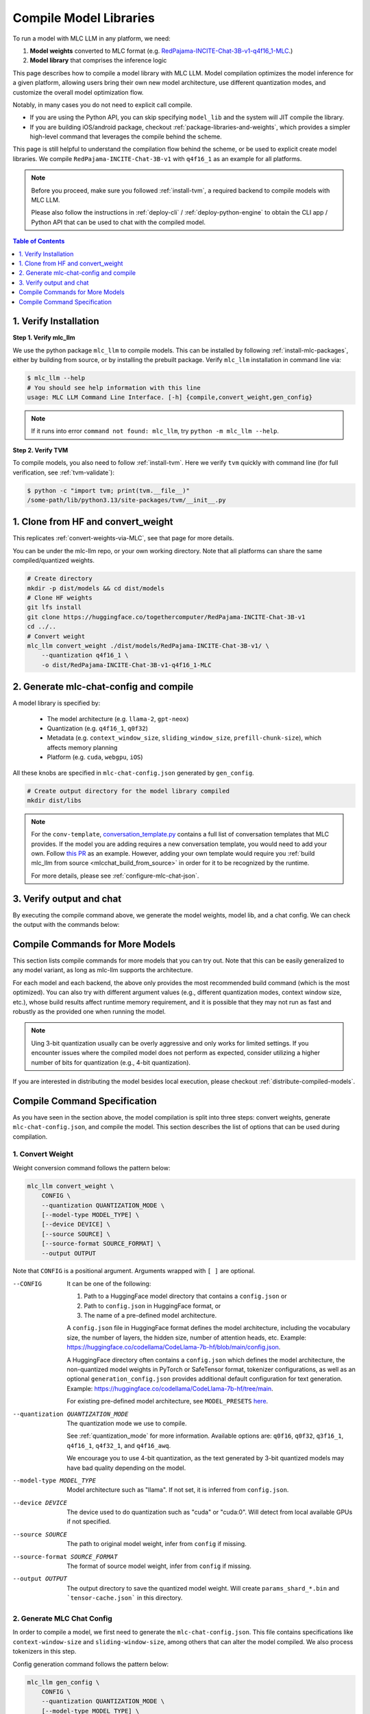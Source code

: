 .. _compile-model-libraries:

Compile Model Libraries
=======================

To run a model with MLC LLM in any platform, we need:

1. **Model weights** converted to MLC format (e.g. `RedPajama-INCITE-Chat-3B-v1-q4f16_1-MLC <https://huggingface.co/mlc-ai/RedPajama-INCITE-Chat-3B-v1-q4f16_1-MLC/tree/main>`__.)
2. **Model library** that comprises the inference logic

This page describes how to compile a model library with MLC LLM. Model compilation optimizes
the model inference for a given platform, allowing users bring their own new model
architecture, use different quantization modes, and customize the overall model
optimization flow.



Notably, in many cases you do not need to explicit call compile.

- If you are using the Python API, you can skip specifying ``model_lib`` and
  the system will JIT compile the library.

- If you are building iOS/android package, checkout :ref:`package-libraries-and-weights`,
  which provides a simpler high-level command that leverages the compile behind the scheme.


This page is still helpful to understand the compilation flow behind the scheme,
or be used to explicit create model libraries.
We compile ``RedPajama-INCITE-Chat-3B-v1`` with ``q4f16_1`` as an example for all platforms.

.. note::
    Before you proceed, make sure you followed :ref:`install-tvm`, a required
    backend to compile models with MLC LLM.

    Please also follow the instructions in :ref:`deploy-cli` / :ref:`deploy-python-engine` to obtain
    the CLI app / Python API that can be used to chat with the compiled model.


.. contents:: Table of Contents
    :depth: 1
    :local:

1. Verify Installation
----------------------

**Step 1. Verify mlc_llm**

We use the python package ``mlc_llm`` to compile models. This can be installed by
following :ref:`install-mlc-packages`, either by building from source, or by
installing the prebuilt package. Verify ``mlc_llm`` installation in command line via:

.. code:: bash

    $ mlc_llm --help
    # You should see help information with this line
    usage: MLC LLM Command Line Interface. [-h] {compile,convert_weight,gen_config}

.. note::
    If it runs into error ``command not found: mlc_llm``, try ``python -m mlc_llm --help``.

**Step 2. Verify TVM**

To compile models, you also need to follow :ref:`install-tvm`.
Here we verify ``tvm`` quickly with command line (for full verification, see :ref:`tvm-validate`):

.. code:: bash

    $ python -c "import tvm; print(tvm.__file__)"
    /some-path/lib/python3.13/site-packages/tvm/__init__.py

1. Clone from HF and convert_weight
-----------------------------------

This replicates :ref:`convert-weights-via-MLC`, see that page for more details.

You can be under the mlc-llm repo, or your own working directory. Note that all platforms
can share the same compiled/quantized weights.

.. code:: shell

    # Create directory
    mkdir -p dist/models && cd dist/models
    # Clone HF weights
    git lfs install
    git clone https://huggingface.co/togethercomputer/RedPajama-INCITE-Chat-3B-v1
    cd ../..
    # Convert weight
    mlc_llm convert_weight ./dist/models/RedPajama-INCITE-Chat-3B-v1/ \
        --quantization q4f16_1 \
        -o dist/RedPajama-INCITE-Chat-3B-v1-q4f16_1-MLC

2. Generate mlc-chat-config and compile
---------------------------------------

A model library is specified by:

 - The model architecture (e.g. ``llama-2``, ``gpt-neox``)
 - Quantization (e.g. ``q4f16_1``, ``q0f32``)
 - Metadata (e.g. ``context_window_size``, ``sliding_window_size``, ``prefill-chunk-size``), which affects memory planning
 - Platform (e.g. ``cuda``, ``webgpu``, ``iOS``)

All these knobs are specified in ``mlc-chat-config.json`` generated by ``gen_config``.

.. code:: shell

    # Create output directory for the model library compiled
    mkdir dist/libs

.. tabs::

    .. group-tab:: Linux - CUDA

        .. code:: shell

            # 1. gen_config: generate mlc-chat-config.json and process tokenizers
            mlc_llm gen_config ./dist/models/RedPajama-INCITE-Chat-3B-v1/ \
                --quantization q4f16_1 --conv-template redpajama_chat \
                -o dist/RedPajama-INCITE-Chat-3B-v1-q4f16_1-MLC/
            # 2. compile: compile model library with specification in mlc-chat-config.json
            mlc_llm compile ./dist/RedPajama-INCITE-Chat-3B-v1-q4f16_1-MLC/mlc-chat-config.json \
                --device cuda -o dist/libs/RedPajama-INCITE-Chat-3B-v1-q4f16_1-cuda.so


    .. group-tab:: Metal

        For M-chip Mac:

        .. code:: shell

            # 1. gen_config: generate mlc-chat-config.json and process tokenizers
            mlc_llm gen_config ./dist/models/RedPajama-INCITE-Chat-3B-v1/ \
                --quantization q4f16_1 --conv-template redpajama_chat \
                -o dist/RedPajama-INCITE-Chat-3B-v1-q4f16_1-MLC/
            # 2. compile: compile model library with specification in mlc-chat-config.json
            mlc_llm compile ./dist/RedPajama-INCITE-Chat-3B-v1-q4f16_1-MLC/mlc-chat-config.json \
                --device metal -o dist/libs/RedPajama-INCITE-Chat-3B-v1-q4f16_1-metal.so

        Cross-Compiling for Intel Mac on M-chip Mac:

        .. code:: shell

            # 1. gen_config: generate mlc-chat-config.json and process tokenizers
            mlc_llm gen_config ./dist/models/RedPajama-INCITE-Chat-3B-v1/ \
                --quantization q4f16_1 --conv-template redpajama_chat \
                -o dist/RedPajama-INCITE-Chat-3B-v1-q4f16_1-MLC/
            # 2. compile: compile model library with specification in mlc-chat-config.json
            mlc_llm compile ./dist/RedPajama-INCITE-Chat-3B-v1-q4f16_1-MLC/mlc-chat-config.json \
                --device metal:x86-64 -o dist/libs/RedPajama-INCITE-Chat-3B-v1-q4f16_1-metal_x86_64.dylib

        For Intel Mac:

        .. code:: shell

            # 1. gen_config: generate mlc-chat-config.json and process tokenizers
            mlc_llm gen_config ./dist/models/RedPajama-INCITE-Chat-3B-v1/ \
                --quantization q4f16_1 --conv-template redpajama_chat \
                -o dist/RedPajama-INCITE-Chat-3B-v1-q4f16_1-MLC/
            # 2. compile: compile model library with specification in mlc-chat-config.json
            mlc_llm compile ./dist/RedPajama-INCITE-Chat-3B-v1-q4f16_1-MLC/mlc-chat-config.json \
                --device metal -o dist/libs/RedPajama-INCITE-Chat-3B-v1-q4f16_1-metal_x86_64.dylib


    .. group-tab:: Vulkan

        For Linux:

        .. code:: shell

            # 1. gen_config: generate mlc-chat-config.json and process tokenizers
            mlc_llm gen_config ./dist/models/RedPajama-INCITE-Chat-3B-v1/ \
                --quantization q4f16_1 --conv-template redpajama_chat \
                -o dist/RedPajama-INCITE-Chat-3B-v1-q4f16_1-MLC/
            # 2. compile: compile model library with specification in mlc-chat-config.json
            mlc_llm compile ./dist/RedPajama-INCITE-Chat-3B-v1-q4f16_1-MLC/mlc-chat-config.json \
                --device vulkan -o dist/libs/RedPajama-INCITE-Chat-3B-v1-q4f16_1-vulkan.so

        For Windows:

        .. code:: shell

            # 1. gen_config: generate mlc-chat-config.json and process tokenizers
            mlc_llm gen_config ./dist/models/RedPajama-INCITE-Chat-3B-v1/ \
                --quantization q4f16_1 --conv-template redpajama_chat \
                -o dist/RedPajama-INCITE-Chat-3B-v1-q4f16_1-MLC/
            # 2. compile: compile model library with specification in mlc-chat-config.json
            mlc_llm compile ./dist/RedPajama-INCITE-Chat-3B-v1-q4f16_1-MLC/mlc-chat-config.json \
                --device vulkan -o dist/libs/RedPajama-INCITE-Chat-3B-v1-q4f16_1-vulkan.dll

    .. group-tab:: iOS/iPadOS

        You need a Mac to compile models for it.

        .. code:: shell

            # 1. gen_config: generate mlc-chat-config.json and process tokenizers
            mlc_llm gen_config ./dist/models/RedPajama-INCITE-Chat-3B-v1/ --quantization q4f16_1 \
                --conv-template redpajama_chat --context-window-size 768 \
                -o dist/RedPajama-INCITE-Chat-3B-v1-q4f16_1-MLC/
            # 2. compile: compile model library with specification in mlc-chat-config.json
            mlc_llm compile ./dist/RedPajama-INCITE-Chat-3B-v1-q4f16_1-MLC/mlc-chat-config.json \
                --device iphone -o dist/libs/RedPajama-INCITE-Chat-3B-v1-q4f16_1-iphone.tar

        .. note::
            If it runs into error

            .. code:: text

                Compilation error:
                xcrun: error: unable to find utility "metal", not a developer tool or in PATH
                xcrun: error: unable to find utility "metallib", not a developer tool or in PATH

            , please check and make sure you have Command Line Tools for Xcode installed correctly.
            You can use ``xcrun metal`` to validate: when it prints ``metal: error: no input files``, it means the Command Line Tools for Xcode is installed and can be found, and you can proceed with the model compiling.

    .. group-tab:: Android

        .. code:: shell

            # 1. gen_config: generate mlc-chat-config.json and process tokenizers
            mlc_llm gen_config ./dist/models/RedPajama-INCITE-Chat-3B-v1/ --quantization q4f16_1 \
                --conv-template redpajama_chat --context-window-size 768 \
                -o dist/RedPajama-INCITE-Chat-3B-v1-q4f16_1-MLC/
            # 2. compile: compile model library with specification in mlc-chat-config.json
            mlc_llm compile ./dist/RedPajama-INCITE-Chat-3B-v1-q4f16_1-MLC/mlc-chat-config.json \
                --device android -o dist/libs/RedPajama-INCITE-Chat-3B-v1-q4f16_1-android.tar

    .. group-tab:: WebGPU

        .. code:: shell

            # 1. gen_config: generate mlc-chat-config.json and process tokenizers
            mlc_llm gen_config ./dist/models/RedPajama-INCITE-Chat-3B-v1/ \
                --quantization q4f16_1 --conv-template redpajama_chat \
                -o dist/RedPajama-INCITE-Chat-3B-v1-q4f16_1-MLC/
            # 2. compile: compile model library with specification in mlc-chat-config.json
            mlc_llm compile ./dist/RedPajama-INCITE-Chat-3B-v1-q4f16_1-MLC/mlc-chat-config.json \
                --device webgpu -o dist/libs/RedPajama-INCITE-Chat-3B-v1-q4f16_1-webgpu.wasm

        .. note::
            To compile for webgpu, you need to build from source when installing ``mlc_llm``. Besides, you also need to follow :ref:`install-web-build`.
            Otherwise, it would run into error

            .. code:: text

                RuntimeError: Cannot find libraries: wasm_runtime.bc

        .. note::
            For webgpu, when compiling larger models like ``Llama-2-7B``, you may want to add ``--prefill-chunk-size 1024`` or lower ``--context-window-size`` to decrease memory usage.
            Otherwise, you may run into issues like:

            .. code:: text

                TypeError: Failed to execute 'createBuffer' on 'GPUDevice': Failed to read the 'size' property from
                'GPUBufferDescriptor': Value is outside the 'unsigned long long' value range.

.. note::

    For the ``conv-template``, `conversation_template.py <https://github.com/mlc-ai/mlc-llm/blob/main/python/mlc_llm/conversation_template.py>`__
    contains a full list of conversation templates that MLC provides. If the model you are adding
    requires a new conversation template, you would need to add your own.
    Follow `this PR <https://github.com/mlc-ai/mlc-llm/pull/2163>`__ as an example.
    However, adding your own template would require you :ref:`build mlc_llm from source <mlcchat_build_from_source>`
    in order for it to be recognized by the runtime.

    For more details, please see :ref:`configure-mlc-chat-json`.

3. Verify output and chat
-------------------------

By executing the compile command above, we generate the model weights, model lib, and a chat config.
We can check the output with the commands below:

.. tabs::

    .. group-tab:: Linux - CUDA

        .. code:: shell

            ~/mlc-llm > ls dist/libs
              RedPajama-INCITE-Chat-3B-v1-q4f16_1-cuda.so      # ===> the model library

            ~/mlc-llm > ls dist/RedPajama-INCITE-Chat-3B-v1-q4f16_1-MLC
              mlc-chat-config.json                             # ===> the chat config
              tensor-cache.json                               # ===> the model weight info
              params_shard_0.bin                               # ===> the model weights
              params_shard_1.bin
              ...
              tokenizer.json                                   # ===> the tokenizer files
              tokenizer_config.json

        We can now chat with the model using the command line interface (CLI) app or the Python API.

        .. code:: shell

            python
            >>> from mlc_llm import MLCEngine
            >>> engine = MLCEngine(model="./dist/RedPajama-INCITE-Chat-3B-v1-q4f16_1-MLC",
            ...   model_lib="./dist/libs/RedPajama-INCITE-Chat-3B-v1-q4f16_1-cuda.so")
            >>> engine.chat.completions.create(
            ...   messages=[{"role": "user", "content": "hello"}]
            ... )
            ChatCompletionResponse(
              choices=[ChatCompletionResponseChoice(
                message=ChatCompletionMessage(
                  content="Hi! How can I assist you today?", role='assistant'
                )
              )],
              ...
            )

    .. group-tab:: Metal

        .. code:: shell

            ~/mlc-llm > ls dist/libs
              RedPajama-INCITE-Chat-3B-v1-q4f16_1-metal.so     # ===> the model library (will be -metal_x86_64.dylib for Intel Mac)

            ~/mlc-llm > ls dist/RedPajama-INCITE-Chat-3B-v1-q4f16_1-MLC
              mlc-chat-config.json                             # ===> the chat config
              tensor-cache.json                               # ===> the model weight info
              params_shard_0.bin                               # ===> the model weights
              params_shard_1.bin
              ...
              tokenizer.json                                   # ===> the tokenizer files
              tokenizer_config.json

        We can now chat with the model using the command line interface (CLI) app or the Python API.

        .. code:: shell

            python
            >>> from mlc_llm import MLCEngine
            >>> engine = MLCEngine(model="./dist/RedPajama-INCITE-Chat-3B-v1-q4f16_1-MLC",
            ...   model_lib="./dist/libs/RedPajama-INCITE-Chat-3B-v1-q4f16_1-metal.so")
            >>> engine.chat.completions.create(
            ...   messages=[{"role": "user", "content": "hello"}]
            ... )
            ChatCompletionResponse(
              choices=[ChatCompletionResponseChoice(
                message=ChatCompletionMessage(
                  content="Hi! How can I assist you today?", role='assistant'
                )
              )],
              ...
            )


    .. group-tab:: Vulkan

        .. code:: shell

            ~/mlc-llm > ls dist/libs
              RedPajama-INCITE-Chat-3B-v1-q4f16_1-vulkan.so    # ===> the model library (will be .dll for Windows)

            ~/mlc-llm > ls dist/RedPajama-INCITE-Chat-3B-v1-q4f16_1-MLC
              mlc-chat-config.json                             # ===> the chat config
              tensor-cache.json                               # ===> the model weight info
              params_shard_0.bin                               # ===> the model weights
              params_shard_1.bin
              ...
              tokenizer.json                                   # ===> the tokenizer files
              tokenizer_config.json

        We can now chat with the model using the command line interface (CLI) app or the Python API.

        .. code:: shell

            python
            >>> from mlc_llm import MLCEngine
            >>> engine = MLCEngine(model="./dist/RedPajama-INCITE-Chat-3B-v1-q4f16_1-MLC",
            ...   model_lib="./dist/libs/RedPajama-INCITE-Chat-3B-v1-q4f16_1-vulkan.so")
            >>> engine.chat.completions.create(
            ...   messages=[{"role": "user", "content": "hello"}]
            ... )
            ChatCompletionResponse(
              choices=[ChatCompletionResponseChoice(
                message=ChatCompletionMessage(
                  content="Hi! How can I assist you today?", role='assistant'
                )
              )],
              ...
            )

    .. group-tab:: iOS/iPadOS

        .. code:: shell

            ~/mlc-llm > ls dist/libs
              RedPajama-INCITE-Chat-3B-v1-q4f16_1-iphone.tar   # ===> the model library

            ~/mlc-llm > ls dist/RedPajama-INCITE-Chat-3B-v1-q4f16_1-MLC
              mlc-chat-config.json                             # ===> the chat config
              tensor-cache.json                               # ===> the model weight info
              params_shard_0.bin                               # ===> the model weights
              params_shard_1.bin
              ...
              tokenizer.json                                   # ===> the tokenizer files
              tokenizer_config.json

        The model lib ``dist/libs/RedPajama-INCITE-Chat-3B-v1-q4f16_1-iphone.tar``
        will be packaged as a static library into the iOS app. Checkout :ref:`deploy-ios` for more details.

    .. group-tab:: Android

        .. code:: shell

            ~/mlc-llm > ls dist/libs
              RedPajama-INCITE-Chat-3B-v1-q4f16_1-android.tar  # ===> the model library

            ~/mlc-llm > ls dist/RedPajama-INCITE-Chat-3B-v1-q4f16_1-MLC
              mlc-chat-config.json                             # ===> the chat config
              tensor-cache.json                               # ===> the model weight info
              params_shard_0.bin                               # ===> the model weights
              params_shard_1.bin
              ...
              tokenizer.json                                   # ===> the tokenizer files
              tokenizer_config.json

        The model lib ``dist/libs/RedPajama-INCITE-Chat-3B-v1-q4f16_1-android.tar``
        will be packaged as a static library into the android app. Checkout :ref:`deploy-android` for more details.

    .. group-tab:: WebGPU

        .. code:: shell

            ~/mlc-llm > ls dist/libs
              RedPajama-INCITE-Chat-3B-v1-q4f16_1-webgpu.wasm  # ===> the model library

            ~/mlc-llm > ls dist/RedPajama-INCITE-Chat-3B-v1-q4f16_1-MLC
              mlc-chat-config.json                             # ===> the chat config
              tensor-cache.json                               # ===> the model weight info
              params_shard_0.bin                               # ===> the model weights
              params_shard_1.bin
              ...
              tokenizer.json                                   # ===> the tokenizer files
              tokenizer_config.json

        To use this in WebGPU runtime, checkout :ref:`webllm-runtime`.

Compile Commands for More Models
--------------------------------

This section lists compile commands for more models that you can try out. Note that this can be easily
generalized to any model variant, as long as mlc-llm supports the architecture.

.. tabs::

    .. tab:: Model: Llama-2-7B

        Please `request for access <https://huggingface.co/meta-llama>`_ to the Llama-2 weights from Meta first.
        After granted access, first create directory ``dist/models`` and download the model to the directory.
        For example, you can run the following code:

        .. code:: shell

            mkdir -p dist/models && cd dist/models
            git lfs install
            git clone https://huggingface.co/meta-llama/Llama-2-7b-chat-hf
            cd ../..

        Then convert the HF weights into MLC-compatible weights. Note that all platforms
        can share the same compiled/quantized weights.

        .. code:: shell

            mlc_llm convert_weight ./dist/models/Llama-2-7b-chat-hf/ --quantization q4f16_1 -o dist/Llama-2-7b-chat-hf-q4f16_1-MLC

        Afterwards, run the following command to generate mlc config and compile the model.

        .. code:: shell

            # Create output directory for the model library compiled
            mkdir dist/libs

        .. tabs::

            .. tab:: Target: CUDA

                .. code:: shell

                    # 1. gen_config: generate mlc-chat-config.json and process tokenizers
                    mlc_llm gen_config ./dist/models/Llama-2-7b-chat-hf/ --quantization q4f16_1 \
                        --conv-template llama-2 -o dist/Llama-2-7b-chat-hf-q4f16_1-MLC/
                    # 2. compile: compile model library with specification in mlc-chat-config.json
                    mlc_llm compile ./dist/Llama-2-7b-chat-hf-q4f16_1-MLC/mlc-chat-config.json \
                        --device cuda -o dist/libs/Llama-2-7b-chat-hf-q4f16_1-cuda.so

            .. tab:: Metal

                For M-chip Mac:

                .. code:: shell

                    # 1. gen_config: generate mlc-chat-config.json and process tokenizers
                    mlc_llm gen_config ./dist/models/Llama-2-7b-chat-hf/ --quantization q4f16_1 \
                        --conv-template llama-2 -o dist/Llama-2-7b-chat-hf-q4f16_1-MLC/
                    # 2. compile: compile model library with specification in mlc-chat-config.json
                    mlc_llm compile ./dist/Llama-2-7b-chat-hf-q4f16_1-MLC/mlc-chat-config.json \
                        --device metal -o dist/libs/Llama-2-7b-chat-hf-q4f16_1-metal.so

                Cross-Compiling for Intel Mac on M-chip Mac:

                .. code:: shell

                    # 1. gen_config: generate mlc-chat-config.json and process tokenizers
                    mlc_llm gen_config ./dist/models/RedPajama-INCITE-Chat-3B-v1/ \
                        --quantization q4f16_1 --conv-template redpajama_chat \
                        -o dist/RedPajama-INCITE-Chat-3B-v1-q4f16_1-MLC/
                    # 2. compile: compile model library with specification in mlc-chat-config.json
                    mlc_llm compile ./dist/RedPajama-INCITE-Chat-3B-v1-q4f16_1-MLC/mlc-chat-config.json \
                        --device metal:x86-64 -o dist/libs/RedPajama-INCITE-Chat-3B-v1-q4f16_1-metal_x86_64.dylib

                For Intel Mac:

                .. code:: shell

                    # 1. gen_config: generate mlc-chat-config.json and process tokenizers
                    mlc_llm gen_config ./dist/models/Llama-2-7b-chat-hf/ --quantization q4f16_1 \
                        --conv-template llama-2 -o dist/Llama-2-7b-chat-hf-q4f16_1-MLC/
                    # 2. compile: compile model library with specification in mlc-chat-config.json
                    mlc_llm compile ./dist/Llama-2-7b-chat-hf-q4f16_1-MLC/mlc-chat-config.json \
                        --device metal -o dist/libs/Llama-2-7b-chat-hf-q4f16_1-metal_x86_64.dylib

            .. tab:: Vulkan

                For Linux:

                .. code:: shell

                    # 1. gen_config: generate mlc-chat-config.json and process tokenizers
                    mlc_llm gen_config ./dist/models/Llama-2-7b-chat-hf/ --quantization q4f16_1 \
                        --conv-template llama-2 -o dist/Llama-2-7b-chat-hf-q4f16_1-MLC/
                    # 2. compile: compile model library with specification in mlc-chat-config.json
                    mlc_llm compile ./dist/Llama-2-7b-chat-hf-q4f16_1-MLC/mlc-chat-config.json \
                        --device vulkan -o dist/libs/Llama-2-7b-chat-hf-q4f16_1-vulkan.so

                For Windows:

                .. code:: shell

                    # 1. gen_config: generate mlc-chat-config.json and process tokenizers
                    mlc_llm gen_config ./dist/models/Llama-2-7b-chat-hf/ --quantization q4f16_1 \
                        --conv-template llama-2 -o dist/Llama-2-7b-chat-hf-q4f16_1-MLC/
                    # 2. compile: compile model library with specification in mlc-chat-config.json
                    mlc_llm compile ./dist/Llama-2-7b-chat-hf-q4f16_1-MLC/mlc-chat-config.json \
                        --device vulkan -o dist/libs/Llama-2-7b-chat-hf-q4f16_1-vulkan.dll

            .. tab:: WebGPU

                .. code:: shell

                    # 1. gen_config: generate mlc-chat-config.json and process tokenizers
                    mlc_llm gen_config ./dist/models/Llama-2-7b-chat-hf/ --quantization q4f16_1 \
                        --context-window-size 2048 --conv-template llama-2 -o dist/Llama-2-7b-chat-hf-q4f16_1-MLC/
                    # 2. compile: compile model library with specification in mlc-chat-config.json
                    mlc_llm compile ./dist/Llama-2-7b-chat-hf-q4f16_1-MLC/mlc-chat-config.json \
                        --device webgpu -o dist/libs/Llama-2-7b-chat-hf-q4f16_1-webgpu.wasm

                .. note::
                    To compile for webgpu, you need to build from source when installing ``mlc_llm``. Besides, you also need to follow :ref:`install-web-build`.
                    Otherwise, it would run into error

                    .. code:: text

                        RuntimeError: Cannot find libraries: wasm_runtime.bc

            .. tab:: iPhone/iPad

                You need a Mac to compile models for it.

                .. code:: shell

                    # 1. gen_config: generate mlc-chat-config.json and process tokenizers
                    mlc_llm gen_config ./dist/models/Llama-2-7b-chat-hf/ --quantization q4f16_1 \
                        --conv-template llama-2 --context-window-size 768 -o dist/Llama-2-7b-chat-hf-q4f16_1-MLC/
                    # 2. compile: compile model library with specification in mlc-chat-config.json
                    mlc_llm compile ./dist/Llama-2-7b-chat-hf-q4f16_1-MLC/mlc-chat-config.json \
                        --device iphone -o dist/libs/Llama-2-7b-chat-hf-q4f16_1-iphone.tar

            .. tab:: Android

                .. code:: shell

                    # 1. gen_config: generate mlc-chat-config.json and process tokenizers
                    mlc_llm gen_config ./dist/models/Llama-2-7b-chat-hf/ --quantization q4f16_1 \
                        --conv-template llama-2 --context-window-size 768 -o dist/Llama-2-7b-chat-hf-q4f16_1-MLC/
                    # 2. compile: compile model library with specification in mlc-chat-config.json
                    mlc_llm compile ./dist/Llama-2-7b-chat-hf-q4f16_1-MLC/mlc-chat-config.json \
                        --device android -o dist/libs/Llama-2-7b-chat-hf-q4f16_1-android.tar

    .. tab:: Mistral-7B-Instruct-v0.2

        Note that Mistral uses sliding window attention (SWA). Thus, instead of specifying
        ``context-window-size``, we specify ``sliding-window-size``.

        First create directory ``dist/models`` and download the model to the directory.
        For example, you can run the following code:

        .. code:: shell

            mkdir -p dist/models && cd dist/models
            git lfs install
            git clone https://huggingface.co/mistralai/Mistral-7B-Instruct-v0.2
            cd ../..

        Then convert the HF weights into MLC-compatible weights. Note that all platforms
        can share the same compiled/quantized weights.

        .. code:: shell

            mlc_llm convert_weight ./dist/models/Mistral-7B-Instruct-v0.2/ --quantization q4f16_1 \
                -o dist/Mistral-7B-Instruct-v0.2-q4f16_1-MLC

        Afterwards, run the following command to generate mlc config and compile the model.

        .. code:: shell

            # Create output directory for the model library compiled
            mkdir dist/libs

        .. tabs::

            .. tab:: Target: CUDA

                .. code:: shell

                    # 1. gen_config: generate mlc-chat-config.json and process tokenizers
                    mlc_llm gen_config ./dist/models/Mistral-7B-Instruct-v0.2/ --quantization q4f16_1 \
                        --conv-template mistral_default -o dist/Mistral-7B-Instruct-v0.2-q4f16_1-MLC/
                    # 2. compile: compile model library with specification in mlc-chat-config.json
                    mlc_llm compile ./dist/Mistral-7B-Instruct-v0.2-q4f16_1-MLC/mlc-chat-config.json \
                        --device cuda -o dist/libs/Mistral-7B-Instruct-v0.2-q4f16_1-cuda.so

            .. tab:: Metal

                For M-chip Mac:

                .. code:: shell

                    # 1. gen_config: generate mlc-chat-config.json and process tokenizers
                    mlc_llm gen_config ./dist/models/Mistral-7B-Instruct-v0.2/ --quantization q4f16_1 \
                        --conv-template mistral_default -o dist/Mistral-7B-Instruct-v0.2-q4f16_1-MLC/
                    # 2. compile: compile model library with specification in mlc-chat-config.json
                    mlc_llm compile ./dist/Mistral-7B-Instruct-v0.2-q4f16_1-MLC/mlc-chat-config.json \
                        --device metal -o dist/libs/Mistral-7B-Instruct-v0.2-q4f16_1-metal.so


                For Intel Mac:

                .. code:: shell

                    # 1. gen_config: generate mlc-chat-config.json and process tokenizers
                    mlc_llm gen_config ./dist/models/Mistral-7B-Instruct-v0.2/ --quantization q4f16_1 \
                        --conv-template mistral_default -o dist/Mistral-7B-Instruct-v0.2-q4f16_1-MLC/
                    # 2. compile: compile model library with specification in mlc-chat-config.json
                    mlc_llm compile ./dist/Mistral-7B-Instruct-v0.2-q4f16_1-MLC/mlc-chat-config.json \
                        --device metal -o dist/libs/Mistral-7B-Instruct-v0.2-q4f16_1-metal_x86_64.dylib

            .. tab:: Vulkan

                For Linux:

                .. code:: shell

                    # 1. gen_config: generate mlc-chat-config.json and process tokenizers
                    mlc_llm gen_config ./dist/models/Mistral-7B-Instruct-v0.2/ --quantization q4f16_1 \
                        --conv-template mistral_default -o dist/Mistral-7B-Instruct-v0.2-q4f16_1-MLC/
                    # 2. compile: compile model library with specification in mlc-chat-config.json
                    mlc_llm compile ./dist/Mistral-7B-Instruct-v0.2-q4f16_1-MLC/mlc-chat-config.json \
                        --device vulkan -o dist/libs/Mistral-7B-Instruct-v0.2-q4f16_1-vulkan.so

                For Windows:

                .. code:: shell

                    # 1. gen_config: generate mlc-chat-config.json and process tokenizers
                    mlc_llm gen_config ./dist/models/Mistral-7B-Instruct-v0.2/ --quantization q4f16_1 \
                        --conv-template mistral_default -o dist/Mistral-7B-Instruct-v0.2-q4f16_1-MLC/
                    # 2. compile: compile model library with specification in mlc-chat-config.json
                    mlc_llm compile ./dist/Mistral-7B-Instruct-v0.2-q4f16_1-MLC/mlc-chat-config.json \
                        --device vulkan -o dist/libs/Mistral-7B-Instruct-v0.2-q4f16_1-vulkan.dll

            .. tab:: WebGPU

                .. code:: shell

                    # 1. gen_config: generate mlc-chat-config.json and process tokenizers
                    mlc_llm gen_config ./dist/models/Mistral-7B-Instruct-v0.2/ --quantization q4f16_1 \
                        --prefill-chunk-size 1024 --conv-template mistral_default \
                        -o dist/Mistral-7B-Instruct-v0.2-q4f16_1-MLC/
                    # 2. compile: compile model library with specification in mlc-chat-config.json
                    mlc_llm compile ./dist/Mistral-7B-Instruct-v0.2-q4f16_1-MLC/mlc-chat-config.json \
                        --device webgpu -o dist/libs/Mistral-7B-Instruct-v0.2-q4f16_1-webgpu.wasm

                .. note::
                    To compile for webgpu, you need to build from source when installing ``mlc_llm``. Besides, you also need to follow :ref:`install-web-build`.
                    Otherwise, it would run into error

                    .. code:: text

                        RuntimeError: Cannot find libraries: wasm_runtime.bc

                .. note::
                    For webgpu, when compiling larger models like ``Llama-2-7B``, you may want to add ``--prefill-chunk-size 1024`` or lower ``--context-window-size`` to decrease memory usage.
                    Otherwise, you may run into issues like:

                    .. code:: text

                        TypeError: Failed to execute 'createBuffer' on 'GPUDevice': Failed to read the 'size' property from
                        'GPUBufferDescriptor': Value is outside the 'unsigned long long' value range.

            .. tab:: iPhone/iPad

                You need a Mac to compile models for it.

                .. code:: shell

                    # 1. gen_config: generate mlc-chat-config.json and process tokenizers
                    mlc_llm gen_config ./dist/models/Mistral-7B-Instruct-v0.2/ --quantization q4f16_1 \
                        --conv-template mistral_default --sliding-window-size 1024 --prefill-chunk-size 128  \
                        -o dist/Mistral-7B-Instruct-v0.2-q4f16_1-MLC/
                    # 2. compile: compile model library with specification in mlc-chat-config.json
                    mlc_llm compile ./dist/Mistral-7B-Instruct-v0.2-q4f16_1-MLC/mlc-chat-config.json \
                        --device iphone -o dist/libs/Mistral-7B-Instruct-v0.2-q4f16_1-iphone.tar

            .. tab:: Android

                .. code:: shell

                    # 1. gen_config: generate mlc-chat-config.json and process tokenizers
                    mlc_llm gen_config ./dist/models/Mistral-7B-Instruct-v0.2/ --quantization q4f16_1 \
                        --conv-template mistral_default --sliding-window-size 1024 --prefill-chunk-size 128 -o dist/Mistral-7B-Instruct-v0.2-q4f16_1-MLC/
                    # 2. compile: compile model library with specification in mlc-chat-config.json
                    mlc_llm compile ./dist/Mistral-7B-Instruct-v0.2-q4f16_1-MLC/mlc-chat-config.json \
                        --device android -o dist/libs/Mistral-7B-Instruct-v0.2-q4f16_1-android.tar

    .. tab:: Other models

        First create directory ``dist/models`` and download the model to the directory.
        For example, you can run the following code:

        .. code:: shell

            mkdir -p dist/models && cd dist/models
            git lfs install
            git clone https://huggingface.co/DISTRIBUTOR/HF_MODEL
            cd ../..

        Then convert the HF weights into MLC-compatible weights. Note that all platforms
        can share the same compiled/quantized weights.

        .. code:: shell

            mlc_llm convert_weight ./dist/models/HF_MODEL/ --quantization q4f16_1 -o dist/OUTPUT-MLC

        Afterwards, run the following command to generate mlc config and compile the model.

        .. code:: shell

            # Create output directory for the model library compiled
            mkdir dist/libs

        .. tabs::

            .. tab:: Target: CUDA

                .. code:: shell

                    # 1. gen_config: generate mlc-chat-config.json and process tokenizers
                    mlc_llm gen_config ./dist/models/HF_MODEL/ --quantization q4f16_1 --conv-template CONV_TEMPLATE -o dist/OUTPUT-MLC/
                    # 2. compile: compile model library with specification in mlc-chat-config.json
                    mlc_llm compile ./dist/OUTPUT-MLC/mlc-chat-config.json --device cuda -o dist/libs/OUTPUT-cuda.so

            .. tab:: Metal

                For M-chip Mac:

                .. code:: shell

                    # 1. gen_config: generate mlc-chat-config.json and process tokenizers
                    mlc_llm gen_config ./dist/models/HF_MODEL/ --quantization q4f16_1 --conv-template CONV_TEMPLATE -o dist/OUTPUT-MLC/
                    # 2. compile: compile model library with specification in mlc-chat-config.json
                    mlc_llm compile ./dist/OUTPUT-MLC/mlc-chat-config.json --device metal -o dist/libs/OUTPUT-metal.so


                For Intel Mac:

                .. code:: shell

                    # 1. gen_config: generate mlc-chat-config.json and process tokenizers
                    mlc_llm gen_config ./dist/models/HF_MODEL/ --quantization q4f16_1 --conv-template CONV_TEMPLATE -o dist/OUTPUT-MLC/
                    # 2. compile: compile model library with specification in mlc-chat-config.json
                    mlc_llm compile ./dist/OUTPUT-MLC/mlc-chat-config.json --device metal -o dist/libs/OUTPUT-metal_x86_64.dylib

            .. tab:: Vulkan

                For Linux:

                .. code:: shell

                    # 1. gen_config: generate mlc-chat-config.json and process tokenizers
                    mlc_llm gen_config ./dist/models/HF_MODEL/ --quantization q4f16_1 --conv-template CONV_TEMPLATE -o dist/OUTPUT-MLC/
                    # 2. compile: compile model library with specification in mlc-chat-config.json
                    mlc_llm compile ./dist/OUTPUT-MLC/mlc-chat-config.json --device vulkan -o dist/libs/OUTPUT-vulkan.so

                For Windows:

                .. code:: shell

                    # 1. gen_config: generate mlc-chat-config.json and process tokenizers
                    mlc_llm gen_config ./dist/models/HF_MODEL/ --quantization q4f16_1 --conv-template CONV_TEMPLATE -o dist/OUTPUT-MLC/
                    # 2. compile: compile model library with specification in mlc-chat-config.json
                    mlc_llm compile ./dist/OUTPUT-MLC/mlc-chat-config.json --device vulkan -o dist/libs/OUTPUT-vulkan.dll

            .. tab:: WebGPU

                .. code:: shell

                    # 1. gen_config: generate mlc-chat-config.json and process tokenizers
                    mlc_llm gen_config ./dist/models/HF_MODEL/ --quantization q4f16_1 --conv-template CONV_TEMPLATE -o dist/OUTPUT-MLC/
                    # 2. compile: compile model library with specification in mlc-chat-config.json
                    mlc_llm compile ./dist/OUTPUT-MLC/mlc-chat-config.json --device webgpu -o dist/libs/OUTPUT-webgpu.wasm

                .. note::
                    To compile for webgpu, you need to build from source when installing ``mlc_llm``. Besides, you also need to follow :ref:`install-web-build`.
                    Otherwise, it would run into error

                    .. code:: text

                        RuntimeError: Cannot find libraries: wasm_runtime.bc

                .. note::
                    For webgpu, when compiling larger models like ``Llama-2-7B``, you may want to add ``--prefill-chunk-size 1024`` or lower ``--context-window-size`` to decrease memory usage.
                    Otherwise, you may run into issues like:

                    .. code:: text

                        TypeError: Failed to execute 'createBuffer' on 'GPUDevice': Failed to read the 'size' property from
                        'GPUBufferDescriptor': Value is outside the 'unsigned long long' value range.

            .. tab:: iPhone/iPad

                You need a Mac to compile models for it.

                .. code:: shell

                    # 1. gen_config: generate mlc-chat-config.json and process tokenizers
                    mlc_llm gen_config ./dist/models/HF_MODEL/ --quantization q4f16_1 --conv-template CONV_TEMPLATE \
                        --context-window-size 768 -o dist/OUTPUT-MLC/
                    # 2. compile: compile model library with specification in mlc-chat-config.json
                    mlc_llm compile ./dist/OUTPUT-MLC/mlc-chat-config.json --device iphone -o dist/libs/OUTPUT-iphone.tar

            .. tab:: Android

                .. code:: shell

                    # 1. gen_config: generate mlc-chat-config.json and process tokenizers
                    mlc_llm gen_config ./dist/models/HF_MODEL/ --quantization q4f16_1 --conv-template CONV_TEMPLATE \
                        --context-window-size 768 -o dist/OUTPUT-MLC/
                    # 2. compile: compile model library with specification in mlc-chat-config.json
                    mlc_llm compile ./dist/OUTPUT-MLC/mlc-chat-config.json --device android -o dist/libs/OUTPUT-android.tar

For each model and each backend, the above only provides the most recommended build command (which is the most optimized).
You can also try with different argument values (e.g., different quantization modes, context window size, etc.),
whose build results affect runtime memory requirement, and it is possible that they may not run as
fast and robustly as the provided one when running the model.

.. note::
    Uing 3-bit quantization usually can be overly aggressive and only works for limited settings.
    If you encounter issues where the compiled model does not perform as expected,
    consider utilizing a higher number of bits for quantization (e.g., 4-bit quantization).

If you are interested in distributing the model besides local execution, please checkout :ref:`distribute-compiled-models`.


.. _compile-command-specification:

Compile Command Specification
-----------------------------

As you have seen in the section above, the model compilation is split into three steps: convert weights, generate
``mlc-chat-config.json``, and compile the model. This section describes the list of options that can be used
during compilation.

1. Convert Weight
^^^^^^^^^^^^^^^^^

Weight conversion command follows the pattern below:

.. code:: text

    mlc_llm convert_weight \
        CONFIG \
        --quantization QUANTIZATION_MODE \
        [--model-type MODEL_TYPE] \
        [--device DEVICE] \
        [--source SOURCE] \
        [--source-format SOURCE_FORMAT] \
        --output OUTPUT

Note that ``CONFIG`` is a positional argument. Arguments wrapped with ``[ ]`` are optional.

--CONFIG                            It can be one of the following:

                                    1. Path to a HuggingFace model directory that contains a ``config.json`` or
                                    2. Path to ``config.json`` in HuggingFace format, or
                                    3. The name of a pre-defined model architecture.

                                    A ``config.json`` file in HuggingFace format defines the model architecture, including the vocabulary
                                    size, the number of layers, the hidden size, number of attention heads, etc.
                                    Example: https://huggingface.co/codellama/CodeLlama-7b-hf/blob/main/config.json.

                                    A HuggingFace directory often contains a ``config.json`` which defines the model architecture,
                                    the non-quantized model weights in PyTorch or SafeTensor format, tokenizer configurations,
                                    as well as an optional ``generation_config.json`` provides additional default configuration for
                                    text generation.
                                    Example: https://huggingface.co/codellama/CodeLlama-7b-hf/tree/main.

                                    For existing pre-defined model architecture, see ``MODEL_PRESETS``
                                    `here <https://github.com/mlc-ai/mlc-llm/blob/main/python/mlc_llm/compiler/model/model.py>`_.

--quantization QUANTIZATION_MODE    The quantization mode we use to compile.

                                    See :ref:`quantization_mode` for more information.
                                    Available options are: ``q0f16``, ``q0f32``, ``q3f16_1``, ``q4f16_1``, ``q4f32_1``, and
                                    ``q4f16_awq``.

                                    We encourage you to use 4-bit quantization, as the text generated by 3-bit
                                    quantized models may have bad quality depending on the model.

--model-type MODEL_TYPE             Model architecture such as "llama". If not set, it is inferred from ``config.json``.

--device DEVICE                     The device used to do quantization such as "cuda" or "cuda:0". Will detect from
                                    local available GPUs if not specified.

--source SOURCE                     The path to original model weight, infer from ``config`` if missing.

--source-format SOURCE_FORMAT       The format of source model weight, infer from ``config`` if missing.

--output OUTPUT                     The output directory to save the quantized model weight.
                                    Will create ``params_shard_*.bin`` and ```tensor-cache.json``` in this directory.

2. Generate MLC Chat Config
^^^^^^^^^^^^^^^^^^^^^^^^^^^

In order to compile a model, we first need to generate the ``mlc-chat-config.json``. This file contains specifications
like ``context-window-size`` and ``sliding-window-size``, among others that can alter the model compiled. We also process
tokenizers in this step.

Config generation command follows the pattern below:

.. code:: text

    mlc_llm gen_config \
        CONFIG \
        --quantization QUANTIZATION_MODE \
        [--model-type MODEL_TYPE] \
        --conv-template CONV_TEMPLATE \
        [--context-window-size CONTEXT_WINDOW_SIZE] \
        [--sliding-window-size SLIDING_WINDOW_SIZE] \
        [--prefill-chunk-size PREFILL_CHUNK_SIZE] \
        [--tensor-parallel-shard TENSOR_PARALLEL_SHARDS] \
        --output OUTPUT

Note that ``CONFIG`` is a positional argument. Arguments wrapped with ``[ ]`` are optional.

--CONFIG                                        It can be one of the following:

                                                1. Path to a HuggingFace model directory that contains a ``config.json`` or
                                                2. Path to ``config.json`` in HuggingFace format, or
                                                3. The name of a pre-defined model architecture.

                                                A ``config.json`` file in HuggingFace format defines the model architecture, including the vocabulary
                                                size, the number of layers, the hidden size, number of attention heads, etc.
                                                Example: https://huggingface.co/codellama/CodeLlama-7b-hf/blob/main/config.json.

                                                A HuggingFace directory often contains a ``config.json`` which defines the model architecture,
                                                the non-quantized model weights in PyTorch or SafeTensor format, tokenizer configurations,
                                                as well as an optional ``generation_config.json`` provides additional default configuration for
                                                text generation.
                                                Example: https://huggingface.co/codellama/CodeLlama-7b-hf/tree/main.

                                                For existing pre-defined model architecture, see ``MODEL_PRESETS``
                                                `here <https://github.com/mlc-ai/mlc-llm/blob/main/python/mlc_llm/compiler/model/model.py>`_.

--quantization QUANTIZATION_MODE                The quantization mode we use to compile.

                                                See :ref:`quantization_mode` for more information.
                                                Available options are: ``q0f16``, ``q0f32``, ``q3f16_1``, ``q4f16_1``, ``q4f32_1``, and
                                                ``q4f16_awq``.

                                                We encourage you to use 4-bit quantization, as the text generated by 3-bit
                                                quantized models may have bad quality depending on the model.

--model-type MODEL_TYPE                         Model architecture such as "llama". If not set, it is inferred from ``config.json``.

--conv-template CONV_TEMPLATE                   Conversation template. It depends on how the model is tuned. Use "LM" for vanilla base model
                                                For existing pre-defined templates, see ``CONV_TEMPLATES``
                                                `here <https://github.com/mlc-ai/mlc-llm/blob/main/python/mlc_llm/model/model.py>`_.

--context-window-size CONTEXT_WINDOW_SIZE       Option to provide the maximum sequence length supported by the model.
                                                This is usually explicitly shown as context length or context window in the model card.
                                                If this option is not set explicitly, by default,
                                                it will be determined by ``context_window_size`` or ``max_position_embeddings`` in ``config.json``,
                                                and the latter is usually inaccurate for some models.

--sliding-window-size SLIDING_WINDOW            (Experimental) The sliding window size in sliding window attention (SWA).
                                                This optional field overrides the ``sliding_window`` in ``config.json`` for
                                                those models that use SWA. Currently only useful when compiling mistral-based models.
                                                This flag subjects to future refactoring.

--prefill-chunk-size PREFILL_CHUNK_SIZE         (Experimental) The chunk size during prefilling. By default,
                                                the chunk size is the same as ``context_window_size`` or ``sliding_window_size``.
                                                This flag subjects to future refactoring.

--tensor-parallel-shard TENSOR_PARALLEL_SHARDS  Number of shards to split the model into in tensor parallelism multi-gpu inference.

--output OUTPUT                                 The output directory for generated configurations, including `mlc-chat-config.json` and tokenizer configuration.

3. Compile Model Library
^^^^^^^^^^^^^^^^^^^^^^^^

After generating ``mlc-chat-config.json``, we can compile the model into a model library (files ending in ``.so``, ``.tar``, etc. that contains
the inference logic of a model).

Model compilation command follows the pattern below:

.. code:: text

    mlc_llm compile \
        MODEL \
        [--quantization QUANTIZATION_MODE] \
        [--model-type MODEL_TYPE] \
        [--device DEVICE] \
        [--host HOST] \
        [--opt OPT] \
        [--system-lib-prefix SYSTEM_LIB_PREFIX] \
        --output OUTPUT \
        [--overrides OVERRIDES]

Note that ``MODEL`` is a positional argument. Arguments wrapped with ``[ ]`` are optional.

--MODEL                                     A path to ``mlc-chat-config.json``, or an MLC model directory that contains ``mlc-chat-config.json``.

--quantization QUANTIZATION_MODE            The quantization mode we use to compile. If unprovided, will infer from ``MODEL``.

                                            See :ref:`quantization_mode` for more information.
                                            Available options are: ``q0f16``, ``q0f32``, ``q3f16_1``, ``q4f16_1``, ``q4f32_1``, and
                                            ``q4f16_awq``.

                                            We encourage you to use 4-bit quantization, as the text generated by 3-bit
                                            quantized models may have bad quality depending on the model.

--model-type MODEL_TYPE                     Model architecture such as "llama". If not set, it is inferred from ``mlc-chat-config.json``.

--device DEVICE                             The GPU device to compile the model to. If not set, it is inferred from GPUs available locally.

--host HOST                                 The host LLVM triple to compile the model to. If not set, it is inferred from the local CPU and OS.
                                            Examples of the LLVM triple:

                                            1) iPhones: arm64-apple-ios;
                                            2) ARM64 Android phones: aarch64-linux-android;
                                            3) WebAssembly: wasm32-unknown-unknown-wasm;
                                            4) Windows: x86_64-pc-windows-msvc;
                                            5) ARM macOS: arm64-apple-darwin.

--opt OPT                                   Optimization flags. MLC LLM maintains a predefined set of optimization flags,
                                            denoted as ``O0``, ``O1``, ``O2``, ``O3``, where ``O0`` means no optimization, ``O2``
                                            means majority of them, and ``O3`` represents extreme optimization that could
                                            potentially break the system.

                                            Meanwhile, optimization flags could be explicitly specified via details knobs, e.g.
                                            ``--opt="cutlass_attn=1;cutlass_norm=0;cublas_gemm=0;cudagraph=0"``.

--system-lib-prefix SYSTEM_LIB_PREFIX       Adding a prefix to all symbols exported. Similar to ``objcopy --prefix-symbols``.
                                            This is useful when compiling multiple models into a single library to avoid symbol
                                            conflicts. Different from objcopy, this takes no effect for shared library.


--output OUTPUT                             The path to the output file. The suffix determines if the output file is a shared library or
                                            objects. Available suffixes:

                                            1) Linux: .so (shared), .tar (objects);
                                            2) macOS: .dylib (shared), .tar (objects);
                                            3) Windows: .dll (shared), .tar (objects);
                                            4) Android, iOS: .tar (objects);
                                            5) Web: .wasm (web assembly).

--overrides OVERRIDES                       Model configuration override. Configurations to override ``mlc-chat-config.json``. Supports
                                            ``context_window_size``, ``prefill_chunk_size``, ``sliding_window``, ``max_batch_size`` and
                                            ``tensor_parallel_shards``. Meanwhile, model config could be explicitly specified via details
                                            knobs, e.g. ``--overrides "context_window_size=1024;prefill_chunk_size=128"``.
